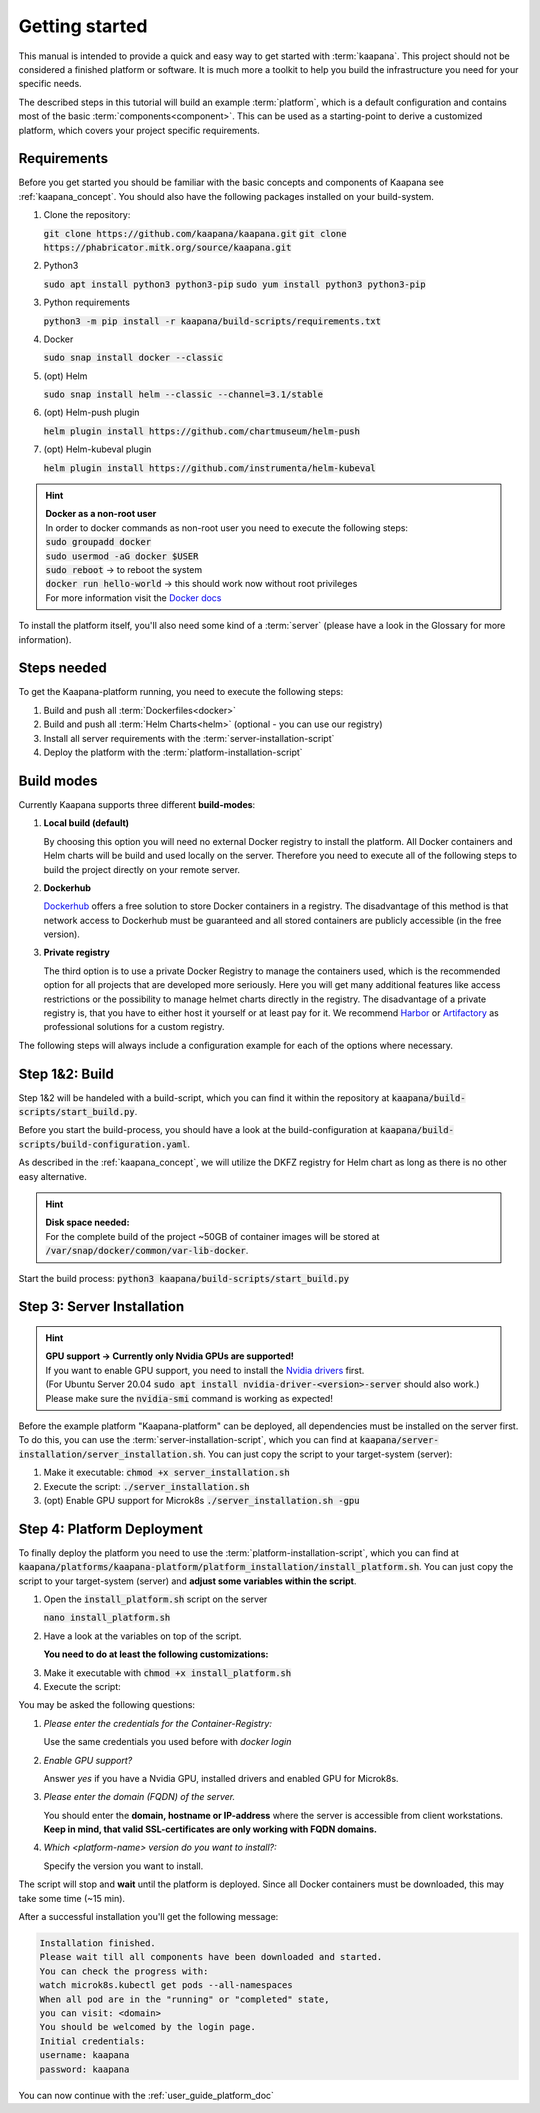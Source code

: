 .. _getting_started:

Getting started
===============
This manual is intended to provide a quick and easy way to get started with :term:`kaapana`.
This project should not be considered a finished platform or software. 
It is much more a toolkit to help you build the infrastructure you need for your specific needs.

The described steps in this tutorial will build an example :term:`platform`, which is a default configuration and contains most of the basic :term:`components<component>`.
This can be used as a starting-point to derive a customized platform, which covers your project specific requirements.

Requirements
------------
Before you get started you should be familiar with the basic concepts and components of Kaapana see :ref:`kaapana_concept`.
You should also have the following packages installed on your build-system.

1. Clone the repository:

   :code:`git clone https://github.com/kaapana/kaapana.git`
   :code:`git clone https://phabricator.mitk.org/source/kaapana.git`

2. Python3 

   :code:`sudo apt install python3 python3-pip`
   :code:`sudo yum install python3 python3-pip`

3. Python requirements 
   
   :code:`python3 -m pip install -r kaapana/build-scripts/requirements.txt`

4. Docker

   :code:`sudo snap install docker --classic`

5. (opt) Helm

   :code:`sudo snap install helm --classic --channel=3.1/stable`

6. (opt) Helm-push plugin

   :code:`helm plugin install https://github.com/chartmuseum/helm-push`

7. (opt) Helm-kubeval plugin

   :code:`helm plugin install https://github.com/instrumenta/helm-kubeval`

.. hint::

  | **Docker as a non-root user**
  | In order to docker commands as non-root user you need to execute the following steps:
  | :code:`sudo groupadd docker`
  | :code:`sudo usermod -aG docker $USER`
  | :code:`sudo reboot` -> to reboot the system
  | :code:`docker run hello-world` -> this should work now without root privileges
  | For more information visit the `Docker docs <https://docs.docker.com/engine/install/linux-postinstall/>`_ 

To install the platform itself, you'll also need some kind of a :term:`server` (please have a look in the Glossary for more information).

Steps needed
------------ 
To get the Kaapana-platform running, you need to execute the following steps:

1. Build and push all :term:`Dockerfiles<docker>`
2. Build and push all :term:`Helm Charts<helm>` (optional - you can use our registry)
3. Install all server requirements with the :term:`server-installation-script`
4. Deploy the platform with the :term:`platform-installation-script`

Build modes
-----------
Currently Kaapana supports three different **build-modes**:

1. **Local build (default)**

   By choosing this option you will need no external Docker registry to install the platform. 
   All Docker containers and Helm charts will be build and used locally on the server. 
   Therefore you need to execute all of the following steps to build the project directly on your remote server. 
   

2. **Dockerhub**

   `Dockerhub <https://hub.docker.com/>`_  offers a free solution to store Docker containers in a registry. 
   The disadvantage of this method is that network access to Dockerhub must be guaranteed and all stored containers are publicly accessible (in the free version).

3. **Private registry**

   The third option is to use a private Docker Registry to manage the containers used, which is the recommended option for all projects that are developed more seriously.
   Here you will get many additional features like access restrictions or the possibility to manage helmet charts directly in the registry. 
   The disadvantage of a private registry is, that you have to either host it yourself or at least pay for it. 
   We recommend `Harbor <https://goharbor.io/>`__ or `Artifactory <https://jfrog.com/artifactory/>`__ as professional solutions for a custom registry.

The following steps will always include a configuration example for each of the options where necessary.

Step 1&2: Build
---------------


Step 1&2 will be handeled with a build-script, which you can find it within the repository at :code:`kaapana/build-scripts/start_build.py`.

Before you start the build-process, you should have a look at the build-configuration at :code:`kaapana/build-scripts/build-configuration.yaml`.

.. tabs::

   .. tab:: Local build

      .. code-block:: python
         :emphasize-lines: 2,3,7,8,9,10,11

         http_proxy: ""
         default_container_registry: "local"
         default_container_project: "" 
         default_chart_registry: "https://dktk-jip-registry.dkfz.de/chartrepo/"
         default_chart_project: "kaapana-public"
         log_level: "WARN"
         build_containers: true
         push_containers: false
         build_charts: true
         push_charts: false
         create_package: true

   .. tab:: Dockerhub

      | Use Dockerhub as the target registry (username johndoe):
      | You need to login into Dockerhub: :code:`docker login`.
      | Then you must adjust the configuration as follows:

      .. code-block:: python
         :emphasize-lines: 2,3,7,8,9,10,11

         http_proxy: ""
         default_container_registry: "johndoe"
         default_container_project: "" 
         default_chart_registry: "https://dktk-jip-registry.dkfz.de/chartrepo/"
         default_chart_project: "kaapana-public"
         log_level: "WARN"
         build_containers: true
         push_containers: true
         build_charts: false
         push_charts: false
         create_package: false

   .. tab:: Private registry

      | You need to login first: :code:`docker login <registry-url>`.
      | Then you must adjust the configuration as follows:

      .. code-block:: python
         :emphasize-lines: 2,3,4,5,7,8,9,10,11

         http_proxy: ""
         default_container_registry: "<registry-url>"
         default_container_project: "<registry-project>" 
         default_chart_registry: "<registry-chart-repo-url>"
         default_chart_project: "<registry-chart-project>"
         log_level: "WARN"
         build_containers: true
         push_containers: true
         build_charts: true
         push_charts: true
         create_package: false

As described in the :ref:`kaapana_concept`, we will utilize the DKFZ registry for Helm chart as long as there is no other easy alternative.

.. hint::

  | **Disk space needed:**
  | For the complete build of the project ~50GB of container images will be stored at :code:`/var/snap/docker/common/var-lib-docker`.


Start the build process:
:code:`python3 kaapana/build-scripts/start_build.py`

Step 3: Server Installation
---------------------------

.. hint::

  | **GPU support -> Currently only Nvidia GPUs are supported!**
  | If you want to enable GPU support, you need to install the `Nvidia drivers <https://www.nvidia.de/Download/index.aspx?lang=en>`_ first.
  | (For Ubuntu Server 20.04 :code:`sudo apt install nvidia-driver-<version>-server` should also work.)
  | Please make sure the :code:`nvidia-smi` command is working as expected!

Before the example platform "Kaapana-platform" can be deployed, all dependencies must be installed on the server first. 
To do this, you can use the :term:`server-installation-script`, which you can find at :code:`kaapana/server-installation/server_installation.sh`.
You can just copy the script to your target-system (server):

1. Make it executable: :code:`chmod +x server_installation.sh`
2. Execute the script: :code:`./server_installation.sh`
3. (opt) Enable GPU support for Microk8s :code:`./server_installation.sh -gpu`


Step 4: Platform Deployment
---------------------------

To finally deploy the platform you need to use the :term:`platform-installation-script`, which you can find at :code:`kaapana/platforms/kaapana-platform/platform_installation/install_platform.sh`.
You can just copy the script to your target-system (server) and **adjust some variables within the script**.

1. Open the :code:`install_platform.sh` script on the server
   
   :code:`nano install_platform.sh`

2. Have a look at the variables on top of the script.
   
   **You need to do at least the following customizations:**

.. tabs::

   .. tab:: Local build

      .. code-block:: python

         ...
         CONTAINER_REGISTRY_URL="local"
         CONTAINER_REGISTRY_PROJECT=""
         ...
         DEV_MODE="false"
         ...

   .. tab:: Dockerhub

      .. code-block:: python

         ...
         CONTAINER_REGISTRY_URL="johndoe"
         CONTAINER_REGISTRY_PROJECT=""
         ...

   .. tab:: Private registry

      .. code-block:: python

         ...
         CONTAINER_REGISTRY_URL="<registry-url>"
         CONTAINER_REGISTRY_PROJECT="/<registry-project>"

         CHART_REGISTRY_URL="<registry-chart-url>"
         CHART_REGISTRY_PROJECT="<registry-chart-project>"
         ...


3. Make it executable with :code:`chmod +x install_platform.sh`
4. Execute the script:

.. tabs::

   .. tab:: Local build

      :code:`./install_platform.sh --chart-path kaapana/build/kaapana-platform-<version>.tgz`

   .. tab:: Dockerhub & Private registry

      :code:`./install_platform.sh`

You may be asked the following questions:

1. *Please enter the credentials for the Container-Registry:*

   Use the same credentials you used before with *docker login*

2. *Enable GPU support?*

   Answer *yes* if you have a Nvidia GPU, installed drivers and enabled GPU for Microk8s.

3. *Please enter the domain (FQDN) of the server.*

   You should enter the **domain, hostname or IP-address** where the server is accessible from client workstations.
   **Keep in mind, that valid SSL-certificates are only working with FQDN domains.**

4. *Which <platform-name> version do you want to install?:*

   Specify the version you want to install.

The script will stop and **wait** until the platform is deployed.
Since all Docker containers must be downloaded, this may take some time (~15 min).

After a successful installation you'll get the following message:

.. code-block:: python

   Installation finished.
   Please wait till all components have been downloaded and started.
   You can check the progress with:
   watch microk8s.kubectl get pods --all-namespaces
   When all pod are in the "running" or "completed" state,
   you can visit: <domain>
   You should be welcomed by the login page.
   Initial credentials:
   username: kaapana
   password: kaapana

You can now continue with the :ref:`user_guide_platform_doc`

